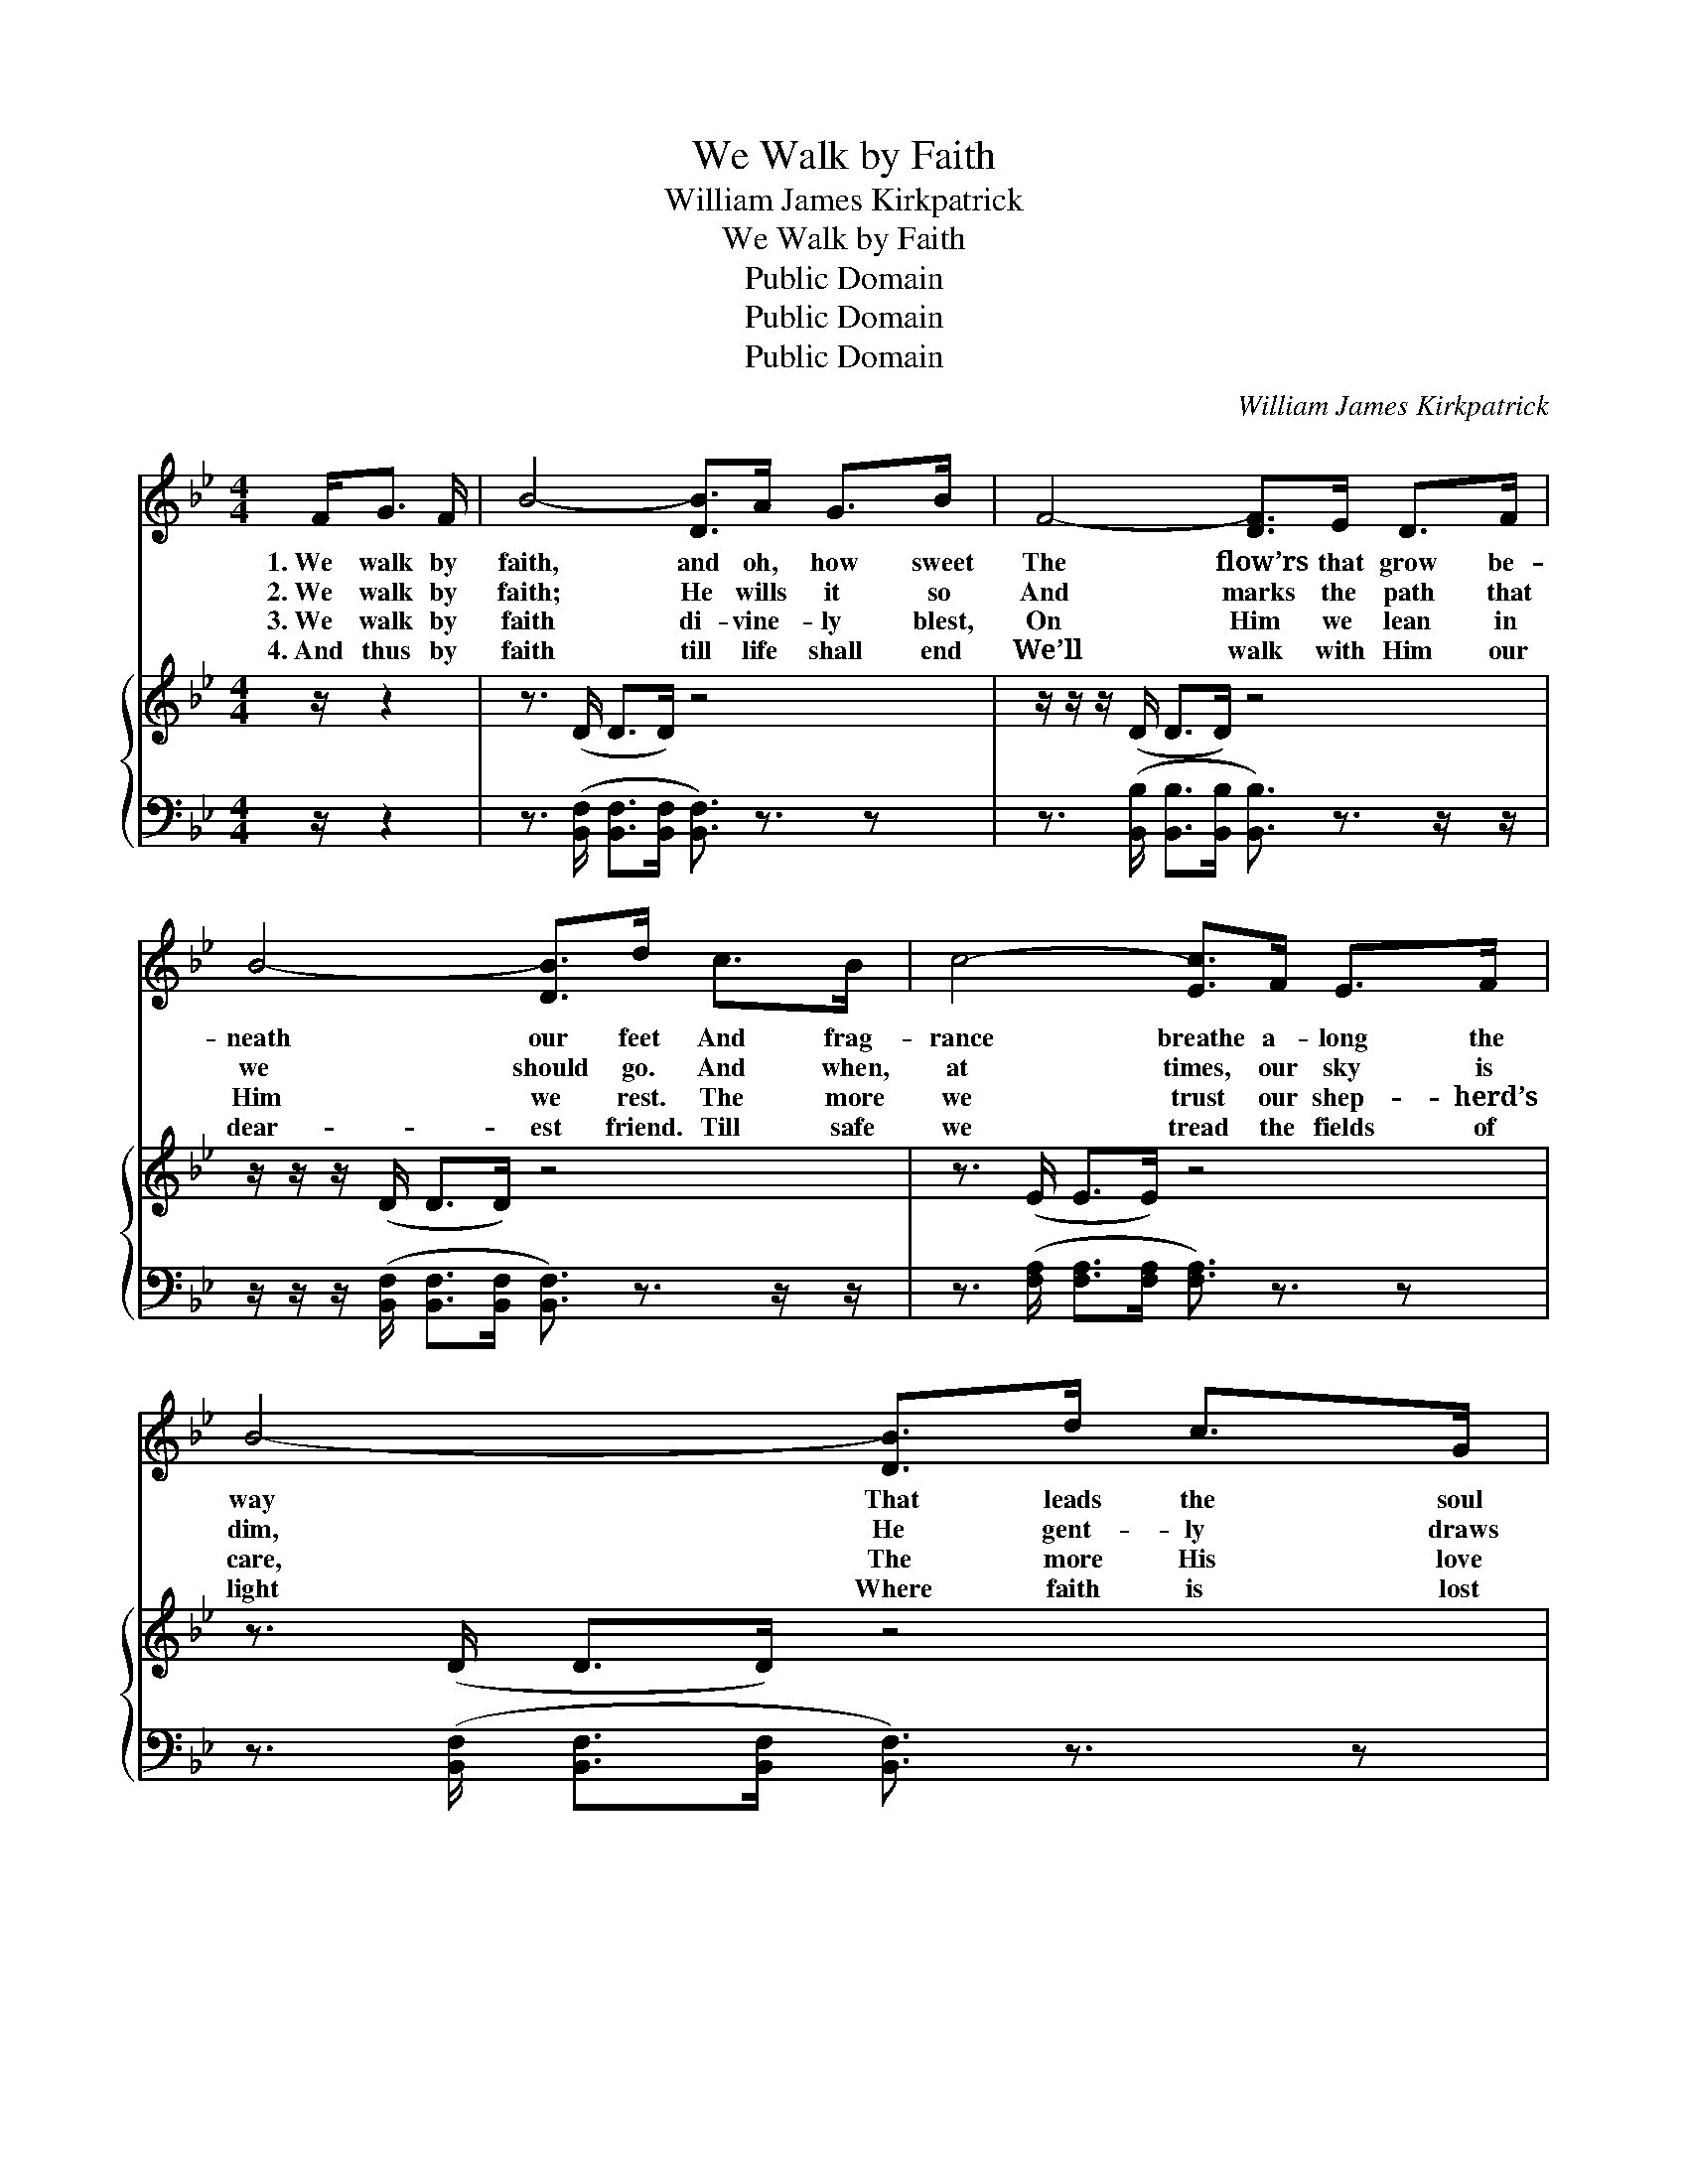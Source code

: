 X:1
T:We Walk by Faith
T:William James Kirkpatrick
T:We Walk by Faith
T:Public Domain
T:Public Domain
T:Public Domain
C:William James Kirkpatrick
Z:Public Domain
%%score 1 { 2 | 3 }
L:1/8
M:4/4
K:Bb
V:1 treble 
V:2 treble 
V:3 bass 
V:1
 F<G F/ | B4- [DB]>A G>B | F4- [DF]>E D>F | B4- [DB]>d c>B | c4- [Ec]>F E>F | B4- [DB]>d c>G | %6
w: 1.~We walk by|faith, and oh, how sweet|The flow’rs that grow be-|neath our feet And frag-|rance breathe a- long the|way That leads the soul|
w: 2.~We walk by|faith; He wills it so|And marks the path that|we should go. And when,|at times, our sky is|dim, He gent- ly draws|
w: 3.~We walk by|faith di- vine- ly blest,|On Him we lean in|Him we rest. The more|we trust our shep- herd’s|care, The more His love|
w: 4.~And thus by|faith till life shall end|We’ll walk with Him our|dear- est friend. Till safe|we tread the fields of|light Where faith is lost|
 e4- [Ge]>G c>B | A4- [FA]>e G>A | B4- [DB]2 ||[M:3/4]"^Refrain" [Fd]2 | [GB]>[DA] [DG]2 [^Fd]2 | %11
w: to end- less day. *|||||
w: us close to Him. We|walk by faith, but not|a- lone,|Our|shep- herd’s ten- der|
w: ’tis ours to share. *|||||
w: in per- fect sight. *|||||
 [GB]>[DA] [DG]2 [DG]2 | [GB][GB] [EA][EG] [GB][Gc] | [^Fd]4 | [Ff]2 | [Fd]>[Fc] [FB]2 [Af]2 | %16
w: |||||
w: voice we hear And|feel His hand with- in our|own,|And|know that He is|
w: |||||
w: |||||
 [Fd]>[Fc] [FB]2 [DF]2 |[M:4/4] [EG][EG][DF][DB] [Fd]2 [Ec]2 | [DB]4- [DB]3/2 |] %19
w: |||
w: al- ways near. *|||
w: |||
w: |||
V:2
 z/ z2 | z3/2 (D/ D>D) z4 | z/ z/ z/ (D/ D>D) z4 | z/ z/ z/ (D/ D>D) z4 | z3/2 (E/ E>E) z4 | %5
 z3/2 (D/ D>D) z4 | z/ z/ z/ (G/ G>G) z4 | z/ z/ z/ (E/ E>E) z4 | z3/2 (D/ D3/2) z2 x/ || x2 | x6 | %11
 x6 | x6 | x4 | x2 | x6 | x6 | x8 | x11/2 |] %19
V:3
 z/ z2 | z3/2 ([B,,F,]/ [B,,F,]>[B,,F,] [B,,F,]3/2) z3/2 z | %2
 z3/2 ([B,,B,]/ [B,,B,]>[B,,B,] [B,,B,]3/2) z3/2 z/ z/ | %3
 z/ z/ z/ ([B,,F,]/ [B,,F,]>[B,,F,] [B,,F,]3/2) z3/2 z/ z/ | %4
 z3/2 ([F,A,]/ [F,A,]>[F,A,] [F,A,]3/2) z3/2 z | %5
 z3/2 ([B,,F,]/ [B,,F,]>[B,,F,] [B,,F,]3/2) z3/2 z | %6
 z3/2 ([E,B,]/ [E,B,]>[E,B,] [E,B,]3/2) z3/2 z | z3/2 ([F,C]/ [F,C]>[F,C] [F,C]3/2) z3/2 z | %8
 z3/2 ([B,,F,]/ [B,,F,]>[B,,F,] [B,,F,]2) || x2 | x6 | x6 | x6 | x4 | x2 | x6 | x6 | x8 | x11/2 |] %19

